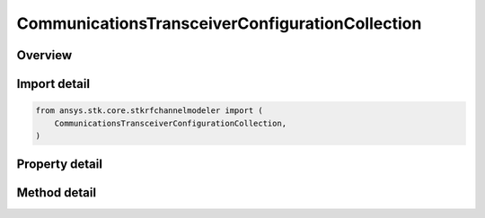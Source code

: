 CommunicationsTransceiverConfigurationCollection
================================================

.. py:class:: ansys.stk.core.stkrfchannelmodeler.CommunicationsTransceiverConfigurationCollection

   A collection of communication transceivers.

.. py:currentmodule:: CommunicationsTransceiverConfigurationCollection

Overview
--------

.. tab-set::

    .. tab-item:: Methods

        .. list-table::
            :header-rows: 0
            :widths: auto

            * - :py:attr:`~ansys.stk.core.stkrfchannelmodeler.CommunicationsTransceiverConfigurationCollection.item`
              - Given an index, returns the element in the collection.
            * - :py:attr:`~ansys.stk.core.stkrfchannelmodeler.CommunicationsTransceiverConfigurationCollection.remove_at`
              - Remove the configuration with the supplied index.
            * - :py:attr:`~ansys.stk.core.stkrfchannelmodeler.CommunicationsTransceiverConfigurationCollection.remove`
              - Remove the supplied configuration from the collection.
            * - :py:attr:`~ansys.stk.core.stkrfchannelmodeler.CommunicationsTransceiverConfigurationCollection.add_new`
              - Add and returns a new configuration.
            * - :py:attr:`~ansys.stk.core.stkrfchannelmodeler.CommunicationsTransceiverConfigurationCollection.remove_all`
              - Clear all configurations from the collection.
            * - :py:attr:`~ansys.stk.core.stkrfchannelmodeler.CommunicationsTransceiverConfigurationCollection.contains`
              - Check to see if a given configuration exists in the collection.

    .. tab-item:: Properties

        .. list-table::
            :header-rows: 0
            :widths: auto

            * - :py:attr:`~ansys.stk.core.stkrfchannelmodeler.CommunicationsTransceiverConfigurationCollection.count`
              - Return the number of elements in the collection.
            * - :py:attr:`~ansys.stk.core.stkrfchannelmodeler.CommunicationsTransceiverConfigurationCollection._new_enum`
              - Return an enumerator for the collection.



Import detail
-------------

.. code-block:: python

    from ansys.stk.core.stkrfchannelmodeler import (
        CommunicationsTransceiverConfigurationCollection,
    )


Property detail
---------------

.. py:property:: count
    :canonical: ansys.stk.core.stkrfchannelmodeler.CommunicationsTransceiverConfigurationCollection.count
    :type: int

    Return the number of elements in the collection.

.. py:property:: _new_enum
    :canonical: ansys.stk.core.stkrfchannelmodeler.CommunicationsTransceiverConfigurationCollection._new_enum
    :type: EnumeratorProxy

    Return an enumerator for the collection.


Method detail
-------------


.. py:method:: item(self, index: int) -> CommunicationsTransceiverConfiguration
    :canonical: ansys.stk.core.stkrfchannelmodeler.CommunicationsTransceiverConfigurationCollection.item

    Given an index, returns the element in the collection.

    :Parameters:

        **index** : :obj:`~int`


    :Returns:

        :obj:`~CommunicationsTransceiverConfiguration`


.. py:method:: remove_at(self, index: int) -> None
    :canonical: ansys.stk.core.stkrfchannelmodeler.CommunicationsTransceiverConfigurationCollection.remove_at

    Remove the configuration with the supplied index.

    :Parameters:

        **index** : :obj:`~int`


    :Returns:

        :obj:`~None`

.. py:method:: remove(self, transceiver: Transceiver) -> None
    :canonical: ansys.stk.core.stkrfchannelmodeler.CommunicationsTransceiverConfigurationCollection.remove

    Remove the supplied configuration from the collection.

    :Parameters:

        **transceiver** : :obj:`~Transceiver`


    :Returns:

        :obj:`~None`

.. py:method:: add_new(self) -> CommunicationsTransceiverConfiguration
    :canonical: ansys.stk.core.stkrfchannelmodeler.CommunicationsTransceiverConfigurationCollection.add_new

    Add and returns a new configuration.

    :Returns:

        :obj:`~CommunicationsTransceiverConfiguration`

.. py:method:: remove_all(self) -> None
    :canonical: ansys.stk.core.stkrfchannelmodeler.CommunicationsTransceiverConfigurationCollection.remove_all

    Clear all configurations from the collection.

    :Returns:

        :obj:`~None`

.. py:method:: contains(self, transceiver: Transceiver) -> bool
    :canonical: ansys.stk.core.stkrfchannelmodeler.CommunicationsTransceiverConfigurationCollection.contains

    Check to see if a given configuration exists in the collection.

    :Parameters:

        **transceiver** : :obj:`~Transceiver`


    :Returns:

        :obj:`~bool`

